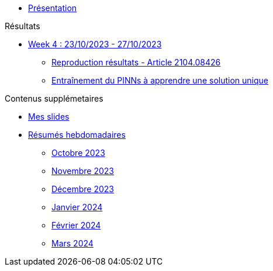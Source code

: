 :stem: latexmath

* xref:main_page.adoc[Présentation]

.Résultats
* xref:results/week_4.adoc[Week 4 : 23/10/2023 - 27/10/2023]
** xref:results/week_4/subsec_0.adoc[Reproduction résultats - Article 2104.08426]
** xref:results/week_4/subsec_1.adoc[Entraînement du PINNs à apprendre une solution unique]

.Contenus supplémetaires
* xref:slides.adoc[Mes slides]
* xref:abstracts.adoc[Résumés hebdomadaires]
** xref:abstracts/2023_10.adoc[Octobre 2023]
** xref:abstracts/2023_11.adoc[Novembre 2023]
** xref:abstracts/2023_12.adoc[Décembre 2023]
** xref:abstracts/2024_1.adoc[Janvier 2024]
** xref:abstracts/2024_2.adoc[Février 2024]
** xref:abstracts/2024_3.adoc[Mars 2024]

